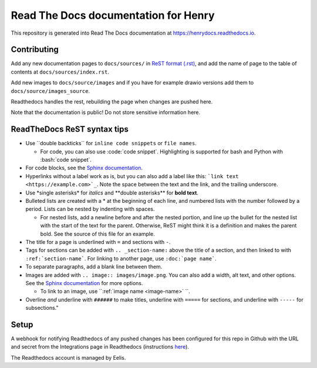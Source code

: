 #####################################
Read The Docs documentation for Henry
#####################################

This repository is generated into Read The Docs documentation at https://henrydocs.readthedocs.io.

Contributing
============

Add any new documentation pages to ``docs/sources/`` in `ReST format (.rst) <https://www.sphinx-doc.org/en/master/usage/restructuredtext/basics.html>`_,
and add the name of page to the table of contents at ``docs/sources/index.rst``.

Add new images to ``docs/source/images`` and if you have for example drawio versions add them to ``docs/source/images_source``.

Readthedocs handles the rest, rebuilding the page when changes are pushed here.

Note that the documentation is public! Do not store sensitive information here.

ReadTheDocs ReST syntax tips
============================

* Use \``double backticks\`` for ``inline code snippets`` or ``file names``.

  * For code, you can also use \:code:\`code snippet\`. Highlighting is supported for bash and Python with \:bash:\`code snippet\`.

* For code blocks, see the `Sphinx documentation <https://www.sphinx-doc.org/en/master/usage/restructuredtext/directives.html#directive-code-block>`_.
* Hyperlinks without a label work as is, but you can also add a label like this: ```link text <https://example.com>`_``. Note the space between the text and the link, and the trailing underscore.
* Use \*single asterisks\* for *italics* and \*\*double asterisks\*\* for **bold text**.
* Bulleted lists are created with a \* at the beginning of each line, and numbered lists with the number followed by a period. Lists can be nested by indenting with spaces.

  * For nested lists, add a newline before and after the nested portion, and line up the bullet for the nested list with the start of the text for the parent. Otherwise, ReST might think it is a definition and makes the parent bold. See the source of this file for an example. 

* The title for a page is underlined with ``=`` and sections with ``-``.
* Tags for sections can be added with ``.. _section-name:`` above the title of a section, and then linked to with ``:ref:`section-name```. For linking to another page, use ``:doc:`page name```.
* To separate paragraphs, add a blank line between them.
* Images are added with ``.. image:: images/image.png``. You can also add a width, alt text, and other options. See the `Sphinx documentation <https://www.sphinx-doc.org/en/master/usage/restructuredtext/directives.html#directive-image>`_ for more options.
  
  * To link to an image, use ``:ref:`image name <image-name>` ``.

* Overline *and* underline with ``######`` to make titles, underline with ``=====`` for sections, and underline with ``-----`` for subsections."

Setup
=====

A webhook for notifying Readthedocs of any pushed changes has been configured for this repo in Github with the URL and secret from the Integrations page in Readthedocs (instructions `here <https://docs.readthedocs.io/en/stable/guides/setup/git-repo-manual.html#manual-integration-setup>`_).

The Readthedocs account is managed by Eelis.